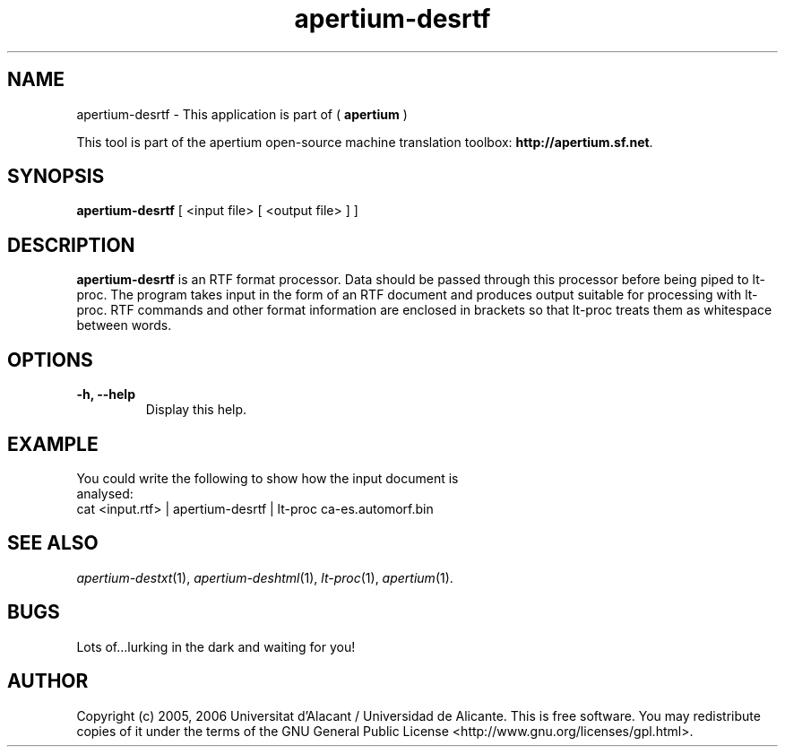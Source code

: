 .TH apertium-desrtf 1 2006-03-21 "" ""
.SH NAME
apertium-desrtf \- This application is part of (
.B apertium 
)
.PP
This tool is part of the apertium open-source machine translation
toolbox: \fBhttp://apertium.sf.net\fR.
.SH SYNOPSIS
.B apertium-desrtf
[ <input file> [ <output file> ] ]
.PP
.SH DESCRIPTION
.BR apertium-desrtf 
is an RTF format processor. Data should be passed through this 
processor before being piped to lt-proc. The program takes input
in the form of an RTF document and produces output suitable for 
processing with lt-proc. RTF commands  and other format information are  enclosed in brackets so that lt-proc treats them as whitespace between words.
.SH OPTIONS
.TP
.B \-h, \-\-help
Display this help.
.PP
.SH EXAMPLE
.TP
You could write the following to show how the input document  is analysed: 
.TP
cat <input.rtf> | apertium-desrtf | lt-proc ca-es.automorf.bin
.PP
.SH SEE ALSO
.I apertium-destxt\fR(1),
.I apertium-deshtml\fR(1),
.I lt-proc\fR(1),
.I apertium\fR(1).
.SH BUGS
Lots of...lurking in the dark and waiting for you!
.SH AUTHOR
Copyright (c) 2005, 2006 Universitat d'Alacant / Universidad de Alicante.
This is free software.  You may redistribute copies of it under the terms
of the GNU General Public License <http://www.gnu.org/licenses/gpl.html>.

